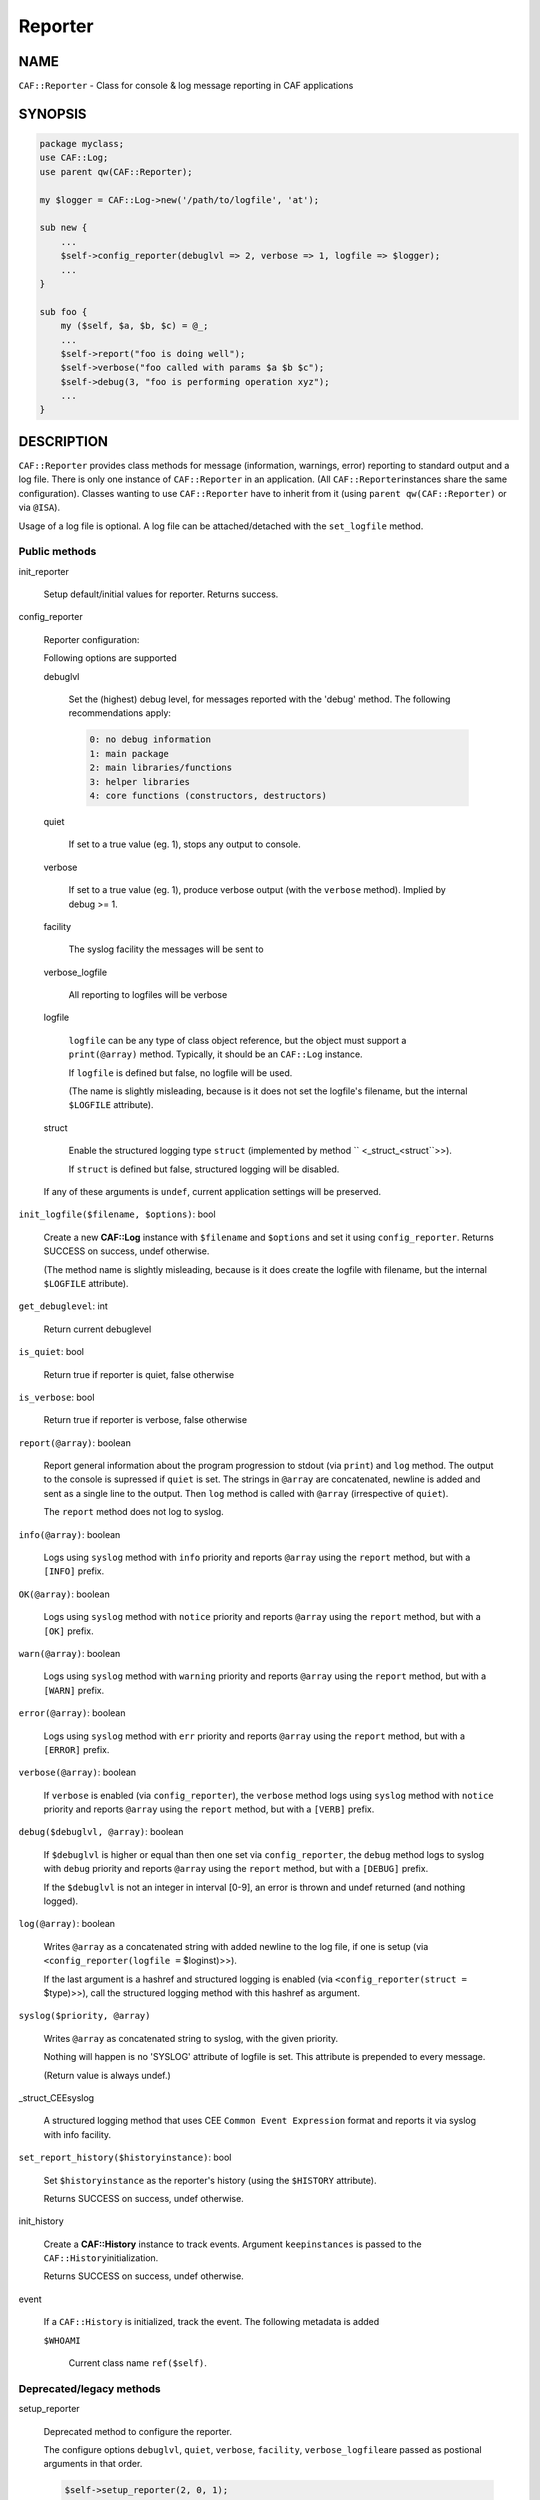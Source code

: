 
########
Reporter
########

.. highlight:: perl


****
NAME
****


\ ``CAF::Reporter``\  - Class for console & log message reporting in CAF applications


********
SYNOPSIS
********



.. code-block:: perl

     package myclass;
     use CAF::Log;
     use parent qw(CAF::Reporter);
 
     my $logger = CAF::Log->new('/path/to/logfile', 'at');
 
     sub new {
         ...
         $self->config_reporter(debuglvl => 2, verbose => 1, logfile => $logger);
         ...
     }
 
     sub foo {
         my ($self, $a, $b, $c) = @_;
         ...
         $self->report("foo is doing well");
         $self->verbose("foo called with params $a $b $c");
         $self->debug(3, "foo is performing operation xyz");
         ...
     }



***********
DESCRIPTION
***********


\ ``CAF::Reporter``\  provides class methods for message (information,
warnings, error) reporting to standard output and a log file. There is
only one instance of \ ``CAF::Reporter``\  in an application. (All \ ``CAF::Reporter``\ 
instances share the same configuration).
Classes wanting to use \ ``CAF::Reporter``\  have to inherit from it
(using \ ``parent qw(CAF::Reporter)``\  or via \ ``@ISA``\ ).

Usage of a log file is optional. A log file can be attached/detached
with the \ ``set_logfile``\  method.

Public methods
==============



init_reporter
 
 Setup default/initial values for reporter. Returns success.
 


config_reporter
 
 Reporter configuration:
 
 Following options are supported
 
 
 debuglvl
  
  Set the (highest) debug level, for messages reported with
  the 'debug' method.
  The following recommendations apply:
  
  
  .. code-block:: perl
  
       0: no debug information
       1: main package
       2: main libraries/functions
       3: helper libraries
       4: core functions (constructors, destructors)
  
  
 
 
 quiet
  
  If set to a true value (eg. 1), stops any output to console.
  
 
 
 verbose
  
  If set to a true value (eg. 1), produce verbose output
  (with the \ ``verbose``\  method). Implied by debug >= 1.
  
 
 
 facility
  
  The syslog facility the messages will be sent to
  
 
 
 verbose_logfile
  
  All reporting to logfiles will be verbose
  
 
 
 logfile
  
  \ ``logfile``\  can be any type of class object reference,
  but the object must support a \ ``print(@array)``\  method.
  Typically, it should be an \ ``CAF::Log``\  instance.
  
  If \ ``logfile``\  is defined but false, no logfile will be used.
  
  (The name is slightly misleading, because is it does not set the logfile's
  filename, but the internal \ ``$LOGFILE``\  attribute).
  
 
 
 struct
  
  Enable the structured logging type \ ``struct``\  (implemented by method
  \ `` <_struct_<struct``\ >>).
  
  If \ ``struct``\  is defined but false, structured logging will be disabled.
  
 
 
 If any of these arguments is \ ``undef``\ , current application settings
 will be preserved.
 


\ ``init_logfile($filename, $options)``\ : bool
 
 Create a new \ **CAF::Log**\  instance with \ ``$filename``\  and \ ``$options``\  and
 set it using \ ``config_reporter``\ .
 Returns SUCCESS on success, undef otherwise.
 
 (The method name is slightly misleading, because is it does
 create the logfile with filename, but the internal
 \ ``$LOGFILE``\  attribute).
 


\ ``get_debuglevel``\ : int
 
 Return current debuglevel
 


\ ``is_quiet``\ : bool
 
 Return true if reporter is quiet, false otherwise
 


\ ``is_verbose``\ : bool
 
 Return true if reporter is verbose, false otherwise
 


\ ``report(@array)``\ : boolean
 
 Report general information about the program progression
 to stdout (via \ ``print``\ ) and \ ``log``\  method.
 The output to the console is supressed if \ ``quiet``\  is set.
 The strings in \ ``@array``\  are concatenated, newline is added
 and sent as a single line to the output.
 Then \ ``log``\  method is called with \ ``@array``\  (irrespective of \ ``quiet``\ ).
 
 The \ ``report``\  method does not log to syslog.
 


\ ``info(@array)``\ : boolean
 
 Logs using \ ``syslog``\  method with \ ``info``\  priority
 and reports \ ``@array``\  using the \ ``report``\  method, but with a \ ``[INFO]``\  prefix.
 


\ ``OK(@array)``\ : boolean
 
 Logs using \ ``syslog``\  method with \ ``notice``\  priority
 and reports \ ``@array``\  using the \ ``report``\  method, but with a \ ``[OK]``\  prefix.
 


\ ``warn(@array)``\ : boolean
 
 Logs using \ ``syslog``\  method with \ ``warning``\  priority
 and reports \ ``@array``\  using the \ ``report``\  method, but with a \ ``[WARN]``\  prefix.
 


\ ``error(@array)``\ : boolean
 
 Logs using \ ``syslog``\  method with \ ``err``\  priority
 and reports \ ``@array``\  using the \ ``report``\  method, but with a \ ``[ERROR]``\  prefix.
 


\ ``verbose(@array)``\ : boolean
 
 If \ ``verbose``\  is enabled (via \ ``config_reporter``\ ), the \ ``verbose``\  method
 logs using \ ``syslog``\  method with \ ``notice``\  priority
 and reports \ ``@array``\  using the \ ``report``\  method, but with a \ ``[VERB]``\  prefix.
 


\ ``debug($debuglvl, @array)``\ : boolean
 
 If \ ``$debuglvl``\  is higher or equal than then one set via \ ``config_reporter``\ ,
 the \ ``debug``\  method
 logs to syslog with \ ``debug``\  priority
 and reports \ ``@array``\  using the \ ``report``\  method, but with a \ ``[DEBUG]``\  prefix.
 
 If the \ ``$debuglvl``\  is not an integer in interval [0-9], an error is thrown
 and undef returned (and nothing logged).
 


\ ``log(@array)``\ : boolean
 
 Writes \ ``@array``\  as a concatenated string with added newline
 to the log file, if one is setup
 (via \ ``<config_reporter(logfile =``\  $loginst)>>).
 
 If the last argument is a hashref and structured logging is enabled
 (via \ ``<config_reporter(struct =``\  $type)>>), call the structured
 logging method with this hashref as argument.
 


\ ``syslog($priority, @array)``\ 
 
 Writes \ ``@array``\  as concatenated string to syslog, with the given priority.
 
 Nothing will happen is no 'SYSLOG' attribute of logfile is set.
 This attribute is prepended to every message.
 
 (Return value is always undef.)
 


_struct_CEEsyslog
 
 A structured logging method that uses CEE \ ``Common Event Expression``\  format
 and reports it via syslog with info facility.
 


\ ``set_report_history($historyinstance)``\ : bool
 
 Set \ ``$historyinstance``\  as the reporter's history
 (using the \ ``$HISTORY``\  attribute).
 
 Returns SUCCESS on success, undef otherwise.
 


init_history
 
 Create a \ **CAF::History**\  instance to track events.
 Argument \ ``keepinstances``\  is passed to the \ ``CAF::History``\ 
 initialization.
 
 Returns SUCCESS on success, undef otherwise.
 


event
 
 If a \ ``CAF::History``\  is initialized, track the event. The following metadata is added
 
 
 \ ``$WHOAMI``\ 
  
  Current class name \ ``ref($self)``\ .
  
 
 



Deprecated/legacy methods
=========================



setup_reporter
 
 Deprecated method to configure the reporter.
 
 The configure options \ ``debuglvl``\ , \ ``quiet``\ , \ ``verbose``\ , \ ``facility``\ , \ ``verbose_logfile``\ 
 are passed as postional arguments in that order.
 
 
 .. code-block:: perl
 
      $self->setup_reporter(2, 0, 1);
 
 
 is equal to
 
 
 .. code-block:: perl
 
      $self->config_reporter(debuglvl => 2, quiet => 0, verbose => 1);
 
 


set_report_logfile
 
 Deprecated method to configure the reporter \ ``LOGFILE``\  attribute:
 
 
 .. code-block:: perl
 
      $self->setup_report_logfile($instance);
 
 
 is equal to
 
 
 .. code-block:: perl
 
      $self->config_reporter(logfile => $instance);
 
 
 Returns SUCCESS on success, undef otherwise.
 
 (The method name is slightly misleading, because is it does not set the logfile's
 filename, but the internal \ ``$LOGFILE``\  attribute).
 



